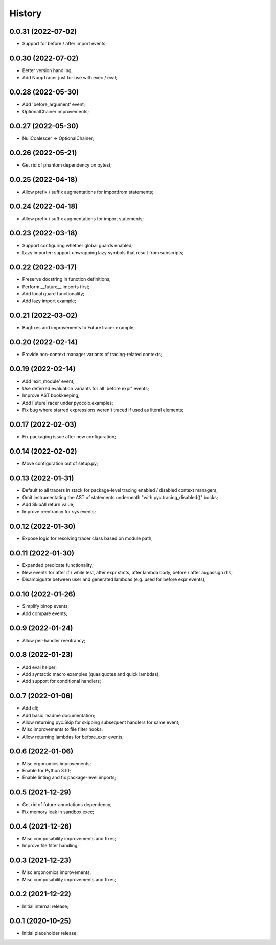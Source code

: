 History
=======

0.0.31 (2022-07-02)
------------------
* Support for before / after import events;

0.0.30 (2022-07-02)
------------------
* Better version handling;
* Add NoopTracer just for use with exec / eval;

0.0.28 (2022-05-30)
------------------
* Add 'before_argument' event;
* OptionalChainer improvements;

0.0.27 (2022-05-30)
------------------
* NullCoalescer -> OptionalChainer;

0.0.26 (2022-05-21)
------------------
* Get rid of phantom dependency on pytest;

0.0.25 (2022-04-18)
------------------
* Allow prefix / suffix augmentations for importfrom statements;

0.0.24 (2022-04-18)
------------------
* Allow prefix / suffix augmentations for import statements;

0.0.23 (2022-03-18)
------------------
* Support configuring whether global guards enabled;
* Lazy importer: support unwrapping lazy symbols that result from subscripts;

0.0.22 (2022-03-17)
------------------
* Preserve docstring in function definitions;
* Perform __future__ imports first;
* Add local guard functionality;
* Add lazy import example;

0.0.21 (2022-03-02)
------------------
* Bugfixes and improvements to FutureTracer example;

0.0.20 (2022-02-14)
------------------
* Provide non-context manager variants of tracing-related contexts;

0.0.19 (2022-02-14)
------------------
* Add 'exit_module' event;
* Use deferred evaluation variants for all 'before expr' events;
* Improve AST bookkeeping;
* Add FutureTracer under pyccolo.examples;
* Fix bug where starred expressions weren't traced if used as literal elements;

0.0.17 (2022-02-03)
------------------
* Fix packaging issue after new configuration;

0.0.14 (2022-02-02)
------------------
* Move configuration out of setup.py;

0.0.13 (2022-01-31)
------------------
* Default to all tracers in stack for package-level tracing enabled / disabled context managers;
* Omit instrumentating the AST of statements underneath "with pyc.tracing_disabled()" bocks;
* Add SkipAll return value;
* Improve reentrancy for sys events;

0.0.12 (2022-01-30)
------------------
* Expose logic for resolving tracer class based on module path;

0.0.11 (2022-01-30)
------------------
* Expanded predicate functionality;
* New events for after if / while test, after expr stmts, after lambda body, before / after augassign rhs;
* Disambiguate between user and generated lambdas (e.g. used for before expr events);

0.0.10 (2022-01-26)
------------------
* Simplify binop events;
* Add compare events;

0.0.9 (2022-01-24)
------------------
* Allow per-handler reentrancy;

0.0.8 (2022-01-23)
------------------
* Add eval helper;
* Add syntactic macro examples (quasiquotes and quick lambdas);
* Add support for conditional handlers;

0.0.7 (2022-01-06)
------------------
* Add cli;
* Add basic readme documentation;
* Allow returning pyc.Skip for skipping subsequent handlers for same event;
* Misc improvements to file filter hooks;
* Allow returning lambdas for before_expr events;

0.0.6 (2022-01-06)
------------------
* Misc ergonomics improvements;
* Enable for Python 3.10;
* Enable linting and fix package-level imports;

0.0.5 (2021-12-29)
------------------
* Get rid of future-annotations dependency;
* Fix memory leak in sandbox exec;

0.0.4 (2021-12-26)
------------------
* Misc composability improvements and fixes;
* Improve file filter handling;

0.0.3 (2021-12-23)
------------------
* Misc ergonomics improvements;
* Misc composability improvements and fixes;

0.0.2 (2021-12-22)
------------------
* Initial internal release;

0.0.1 (2020-10-25)
------------------
* Initial placeholder release;
